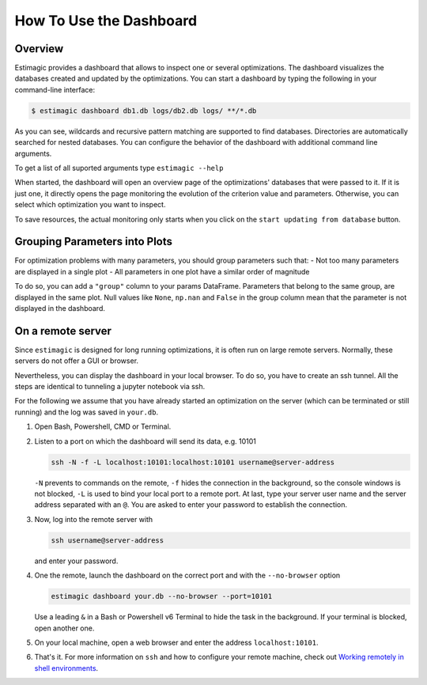 .. _dashboard:

========================
How To Use the Dashboard
========================

Overview
---------

Estimagic provides a dashboard that allows to inspect one or several optimizations. The
dashboard visualizes the databases created and updated by the optimizations.
You can start a dashboard by typing the following in your command-line interface:

.. code-block:: bash

    $ estimagic dashboard db1.db logs/db2.db logs/ **/*.db

As you can see, wildcards and recursive pattern matching are supported to find
databases. Directories are automatically searched for nested databases. You can
configure the behavior of the dashboard with additional command line arguments.

To get a list of all suported arguments type ``estimagic --help``


When started, the dashboard will open an overview page of the optimizations' databases
that were passed to it. If it is just one, it directly opens the page monitoring the
evolution of the criterion value and parameters. Otherwise, you can select which
optimization you want to inspect.

To save resources, the actual monitoring only starts when you click on the
``start updating from database`` button.

.. image:: ../../_static/images/dashboard.gif


Grouping Parameters into Plots
------------------------------

For optimization problems with many parameters, you should group parameters such that:
- Not too many parameters are displayed in a single plot
- All parameters in one plot have a similar order of magnitude

To do so, you can add a ``"group"`` column to your params DataFrame. Parameters that
belong to the same group, are displayed in the same plot. Null values like ``None``,
``np.nan`` and ``False`` in the group column mean that the parameter is not displayed
in the dashboard.



.. _remote-server:

On a remote server
------------------

Since ``estimagic`` is designed for long running optimizations, it is often run on
large remote servers. Normally, these servers do not offer a GUI or browser.

Nevertheless, you can display the dashboard in your local browser. To do so, you have
to create an ssh tunnel. All the steps are identical to tunneling a jupyter notebook
via ssh.

For the following we assume that you have already started an optimization on the server
(which can be terminated or still running) and the log was saved in ``your.db``.

1. Open Bash, Powershell, CMD or Terminal.

2. Listen to a port on which the dashboard will send its data, e.g. 10101

   .. code-block:: bash

       ssh -N -f -L localhost:10101:localhost:10101 username@server-address

   ``-N`` prevents to commands on the remote, ``-f`` hides the connection in the
   background, so the console windows is not blocked, ``-L`` is used to bind your local
   port to a remote port. At last, type your server user name and the server address
   separated with an ``@``. You are asked to enter your password to establish the
   connection.

3. Now, log into the remote server with

   .. code-block:: bash

       ssh username@server-address

   and enter your password.

4. One the remote, launch the dashboard on the correct port and with the
   ``--no-browser`` option

   .. code-block:: bash

       estimagic dashboard your.db --no-browser --port=10101

   Use a leading ``&`` in a Bash or Powershell v6 Terminal to hide the task in the
   background. If your terminal is blocked, open another one.

5. On your local machine, open a web browser and enter the address ``localhost:10101``.

6. That's it. For more information on ``ssh`` and how to configure your remote machine,
   check out `Working remotely in shell environments
   <https://github.com/OpenSourceEconomics/hackathon/blob/master/
   material/2019_08_20/17_shell_remote.pdf>`_.
